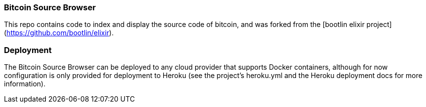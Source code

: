 ### Bitcoin Source Browser

This repo contains code to index and display the source code of bitcoin, and was 
forked from the [bootlin elixir project](https://github.com/bootlin/elixir).

### Deployment

The Bitcoin Source Browser can be deployed to any cloud provider that supports 
Docker containers, although for now configuration is only provided for deployment to
Heroku (see the project's heroku.yml and the Heroku deployment docs for more 
information).
